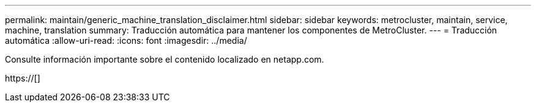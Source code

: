 ---
permalink: maintain/generic_machine_translation_disclaimer.html 
sidebar: sidebar 
keywords: metrocluster, maintain, service, machine, translation 
summary: Traducción automática para mantener los componentes de MetroCluster. 
---
= Traducción automática
:allow-uri-read: 
:icons: font
:imagesdir: ../media/


Consulte información importante sobre el contenido localizado en netapp.com.

https://[]
